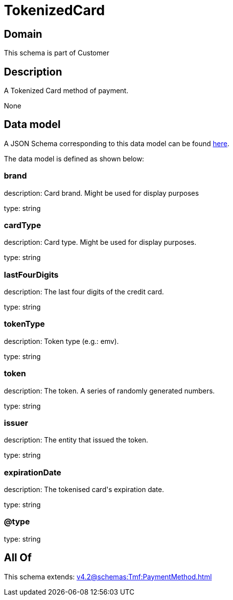 = TokenizedCard

[#domain]
== Domain

This schema is part of Customer

[#description]
== Description

A Tokenized Card method of payment.

None

[#data_model]
== Data model

A JSON Schema corresponding to this data model can be found https://tmforum.org[here].

The data model is defined as shown below:


=== brand
description: Card brand. Might be used for display purposes

type: string


=== cardType
description: Card type. Might be used for display purposes.

type: string


=== lastFourDigits
description: The last four digits of the credit card.

type: string


=== tokenType
description: Token type (e.g.: emv).

type: string


=== token
description: The token. A series of randomly generated numbers.

type: string


=== issuer
description: The entity that issued the token.

type: string


=== expirationDate
description: The tokenised card&#x27;s expiration date.

type: string


=== @type
type: string


[#all_of]
== All Of

This schema extends: xref:v4.2@schemas:Tmf:PaymentMethod.adoc[]
